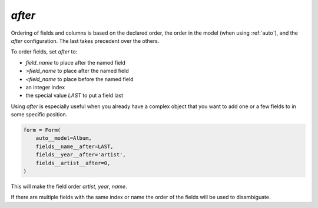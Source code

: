 .. _after:

`after`
-------

Ordering of fields and columns is based on the declared order, the order in the model (when using :ref:`auto`), and the `after` configuration. The last takes precedent over the others.

To order fields, set `after` to:

- `field_name` to place after the named field
- `>field_name` to place after the named field
- `<field_name` to place before the named field
- an integer index
- the special value `LAST` to put a field last

Using `after` is especially useful when you already have a complex object that you want to add one or a few fields to in some specific position.



.. code-block:: python

    form = Form(
        auto__model=Album,
        fields__name__after=LAST,
        fields__year__after='artist',
        fields__artist__after=0,
    )

.. raw:: html

    <div class="iframe_collapse" onclick="toggle('fe04c0ed-0abf-47b6-916f-7fea0754913a', this)">▼ Hide result</div>
    <iframe id="fe04c0ed-0abf-47b6-916f-7fea0754913a" src="doc_includes/after/test_after.html" style="background: white; display: ; width: 100%; min-height: 100px; border: 1px solid gray;"></iframe>

This will make the field order `artist`, `year`, `name`.

If there are multiple fields with the same index or name the order of the fields will be used to disambiguate.

